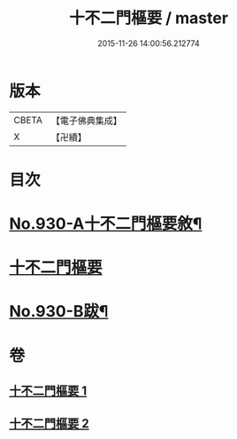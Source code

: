 #+TITLE: 十不二門樞要 / master
#+DATE: 2015-11-26 14:00:56.212774
* 版本
 |     CBETA|【電子佛典集成】|
 |         X|【卍續】    |

* 目次
* [[file:KR6d0164_001.txt::001-0364a1][No.930-A十不二門樞要敘¶]]
* [[file:KR6d0164_001.txt::001-0364a8][十不二門樞要]]
* [[file:KR6d0164_002.txt::0401a1][No.930-B跋¶]]
* 卷
** [[file:KR6d0164_001.txt][十不二門樞要 1]]
** [[file:KR6d0164_002.txt][十不二門樞要 2]]
